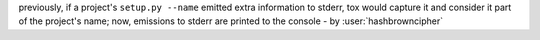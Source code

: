 previously, if a project's ``setup.py --name`` emitted extra information to
stderr, tox would capture it and consider it part of the project's name; now,
emissions to stderr are printed to the console - by :user:`hashbrowncipher`
